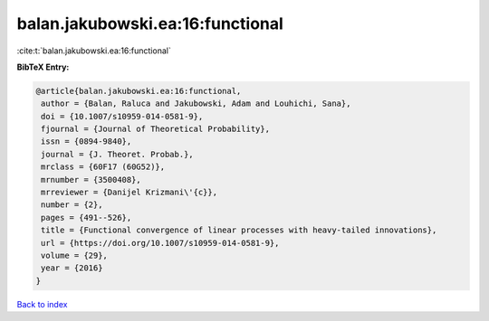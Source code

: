 balan.jakubowski.ea:16:functional
=================================

:cite:t:`balan.jakubowski.ea:16:functional`

**BibTeX Entry:**

.. code-block:: bibtex

   @article{balan.jakubowski.ea:16:functional,
    author = {Balan, Raluca and Jakubowski, Adam and Louhichi, Sana},
    doi = {10.1007/s10959-014-0581-9},
    fjournal = {Journal of Theoretical Probability},
    issn = {0894-9840},
    journal = {J. Theoret. Probab.},
    mrclass = {60F17 (60G52)},
    mrnumber = {3500408},
    mrreviewer = {Danijel Krizmani\'{c}},
    number = {2},
    pages = {491--526},
    title = {Functional convergence of linear processes with heavy-tailed innovations},
    url = {https://doi.org/10.1007/s10959-014-0581-9},
    volume = {29},
    year = {2016}
   }

`Back to index <../By-Cite-Keys.rst>`_
